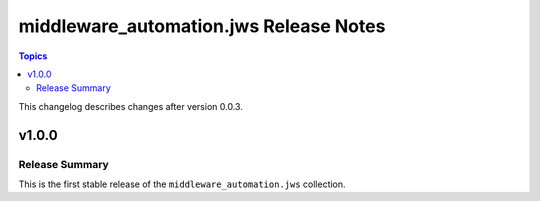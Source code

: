 =======================================
middleware_automation.jws Release Notes
=======================================

.. contents:: Topics

This changelog describes changes after version 0.0.3.


v1.0.0
======

Release Summary
---------------

This is the first stable release of the ``middleware_automation.jws`` collection.

